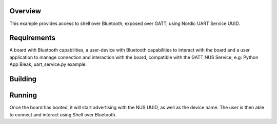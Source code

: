 .. zephyr:code-sample:: shell-bluetooth
   :name: Shell over Bluetooth
   :relevant-api: shell_api bt_gatt

   Use Shell over the Bluetooth Backend.

Overview
********

This example provides access to shell over Bluetooth, exposed over GATT, using
Nordic UART Service UUID.

Requirements
************

A board with Bluetooth capabilities, a user-device with Bluetooth capabilities
to interact with the board and a user application to manage connection and
interaction with the board, compatible with the GATT NUS Service, e.g: Python
App Bleak, uart_service.py example.

Building
********

.. zephyr-app-commands::
   :zephyr-app: samples/subsys/shell/bluetooth
   :board: nrf52840dk_nrf52840
   :goals: build
   :compact:

Running
*******

Once the board has booted, it will start advertising with the NUS UUID, as
well as the device name. The user is then able to connect and interact using
Shell over Bluetooth.

.. _`Bleak`: https://github.com/hbldh/bleak
